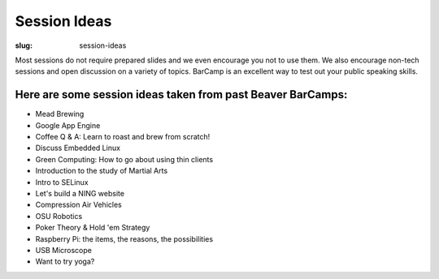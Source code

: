 Session Ideas
#############
:slug: session-ideas

Most sessions do not require prepared slides and we even encourage you not to
use them. We also encourage non-tech sessions and open discussion on a variety
of topics. BarCamp is an excellent way to test out your public speaking skills.

Here are some session ideas taken from past Beaver BarCamps:
~~~~~~~~~~~~~~~~~~~~~~~~~~~~~~~~~~~~~~~~~~~~~~~~~~~~~~~~~~~~

- Mead Brewing
- Google App Engine
- Coffee Q & A: Learn to roast and brew from scratch!
- Discuss Embedded Linux
- Green Computing: How to go about using thin clients
- Introduction to the study of Martial Arts
- Intro to SELinux
- Let's build a NING website
- Compression Air Vehicles
- OSU Robotics
- Poker Theory & Hold 'em Strategy
- Raspberry Pi: the items, the reasons, the possibilities
- USB Microscope
- Want to try yoga?

